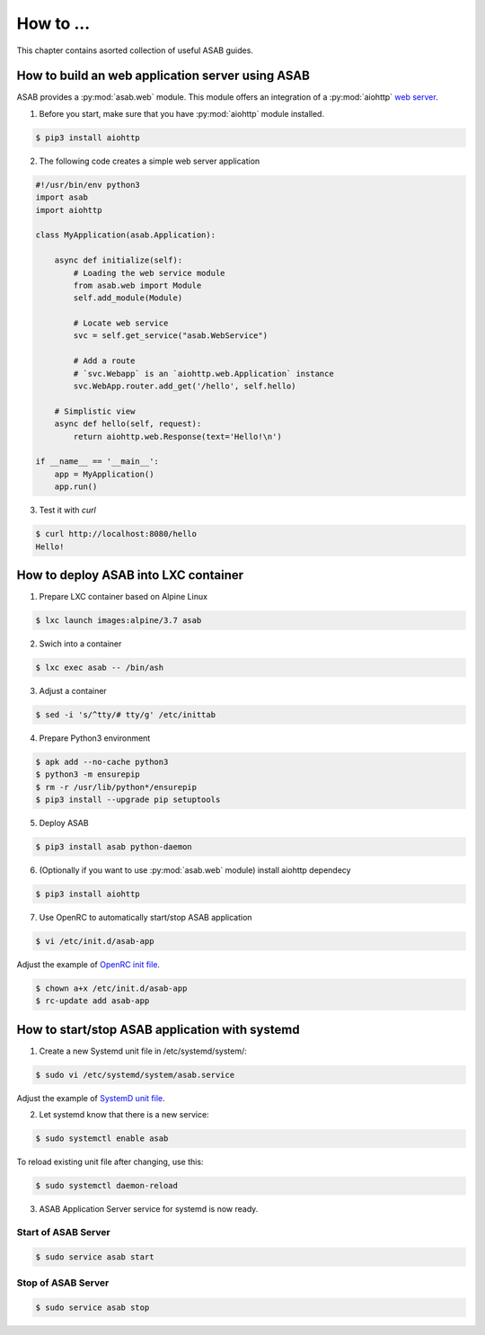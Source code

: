 How to ...
==========

This chapter contains asorted collection of useful ASAB guides.


How to build an web application server using ASAB
-------------------------------------------------

ASAB provides a :py:mod:`asab.web` module.
This module offers an integration of a :py:mod:`aiohttp` `web server <http://aiohttp.readthedocs.io/en/stable/web.html>`_.

1. Before you start, make sure that you have :py:mod:`aiohttp` module installed.

.. code-block:: bash

	$ pip3 install aiohttp

2. The following code creates a simple web server application

.. code:: python

	#!/usr/bin/env python3
	import asab
	import aiohttp

	class MyApplication(asab.Application):

	    async def initialize(self):
	        # Loading the web service module
	        from asab.web import Module
	        self.add_module(Module)

	        # Locate web service
	        svc = self.get_service("asab.WebService")

	        # Add a route
	        # `svc.Webapp` is an `aiohttp.web.Application` instance
	        svc.WebApp.router.add_get('/hello', self.hello)

	    # Simplistic view
	    async def hello(self, request):
	        return aiohttp.web.Response(text='Hello!\n')

	if __name__ == '__main__':
	    app = MyApplication()
	    app.run()

3. Test it with `curl`

.. code-block:: bash

	$ curl http://localhost:8080/hello
	Hello!


How to deploy ASAB into LXC container
-------------------------------------

1. Prepare LXC container based on Alpine Linux

.. code-block:: bash

	$ lxc launch images:alpine/3.7 asab


2. Swich into a container

.. code-block:: bash

	$ lxc exec asab -- /bin/ash


3. Adjust a container

.. code-block:: bash

	$ sed -i 's/^tty/# tty/g' /etc/inittab


4. Prepare Python3 environment

.. code-block:: bash

	$ apk add --no-cache python3
	$ python3 -m ensurepip
	$ rm -r /usr/lib/python*/ensurepip
	$ pip3 install --upgrade pip setuptools


5. Deploy ASAB

.. code-block:: bash

	$ pip3 install asab python-daemon


6. (Optionally if you want to use :py:mod:`asab.web` module) install aiohttp dependecy

.. code-block:: bash

	$ pip3 install aiohttp


7. Use OpenRC to automatically start/stop ASAB application

.. code-block:: bash

	$ vi /etc/init.d/asab-app


Adjust the example of `OpenRC init file <https://github.com/TeskaLabs/asab/blob/master/doc/asab-openrc>`_. 

.. code-block:: bash

	$ chown a+x /etc/init.d/asab-app
	$ rc-update add asab-app


How to start/stop ASAB application with systemd
-----------------------------------------------

1. Create a new Systemd unit file in /etc/systemd/system/:

.. code-block:: bash

	$ sudo vi /etc/systemd/system/asab.service


Adjust the example of `SystemD unit file <https://github.com/TeskaLabs/asab/blob/master/doc/asab.service>`_. 


2. Let systemd know that there is a new service:

.. code-block:: bash

	$ sudo systemctl enable asab


To reload existing unit file after changing, use this:

.. code-block:: bash

	$ sudo systemctl daemon-reload


3. ASAB Application Server service for systemd is now ready.


Start of ASAB Server
^^^^^^^^^^^^^^^^^^^^

.. code-block:: bash

	$ sudo service asab start


Stop of ASAB Server
^^^^^^^^^^^^^^^^^^^

.. code-block:: bash

	$ sudo service asab stop

